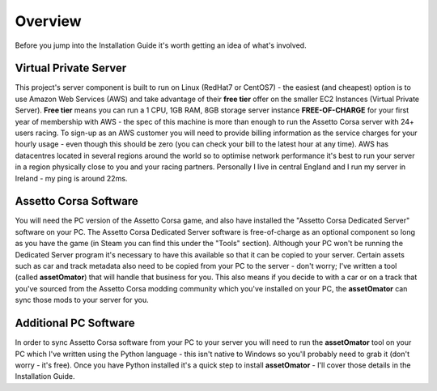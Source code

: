 ********
Overview
********
Before you jump into the Installation Guide it's worth getting an idea of what's involved.

Virtual Private Server
----------------------
This project's server component is built to run on Linux (RedHat7 or CentOS7) - the easiest (and cheapest) option is to
use Amazon Web Services (AWS) and take advantage of their **free tier** offer on the smaller EC2 Instances (Virtual
Private Server).  **Free tier** means you can run a 1 CPU, 1GB RAM, 8GB storage server instance **FREE-OF-CHARGE** for your
first year of membership with AWS - the spec of this machine is more than enough to run the Assetto Corsa server with
24+ users racing.  To sign-up as an AWS customer you will need to provide billing information as the service charges for
your hourly usage - even though this should be zero (you can check your bill to the latest hour at any time).  AWS has
datacentres located in several regions around the world so to optimise network performance it's best to run your server
in a region physically close to you and your racing partners.  Personally I live in central England and I run my server
in Ireland - my ping is around 22ms.

Assetto Corsa Software
----------------------
You will need the PC version of the Assetto Corsa game, and also have installed the "Assetto Corsa Dedicated Server"
software on your PC.  The Assetto Corsa Dedicated Server software is free-of-charge as an optional component so long
as you have the game (in Steam you can find this under the "Tools" section).  Although your PC won't be running the
Dedicated Server program it's necessary to have this available so that it can be copied to your server.  Certain assets
such as car and track metadata also need to be copied from your PC to the server - don't worry; I've written a tool
(called **assetOmator**) that will handle that business for you.  This also means if you decide to with a car or on a track
that you've sourced from the Assetto Corsa modding community which you've installed on your PC, the **assetOmator** can
sync those mods to your server for you.

Additional PC Software
----------------------
In order to sync Assetto Corsa software from your PC to your server you will need to run the **assetOmator** tool on your
PC which I've written using the Python language - this isn't native to Windows so you'll probably need to grab it (don't
worry - it's free).  Once you have Python installed it's a quick step to install **assetOmator** - I'll cover those
details in the Installation Guide.
